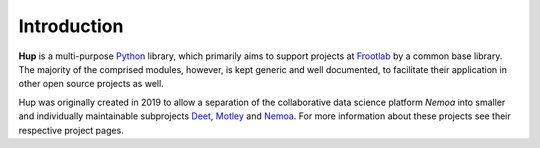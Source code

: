 Introduction
============

**Hup** is a multi-purpose `Python`_ library, which primarily aims to support
projects at `Frootlab`_ by a common base library. The majority of the comprised
modules, however, is kept generic and well documented, to facilitate their
application in other open source projects as well.

Hup was originally created in 2019 to allow a separation of the collaborative
data science platform *Nemoa* into smaller and individually maintainable
subprojects `Deet`_, `Motley`_ and `Nemoa`_. For more information about these
projects see their respective project pages.

.. _Python: https://www.python.org
.. _Frootlab: https://www.frootlab.org
.. _Nemoa: https://www.frootlab.org/nemoa
.. _Deet: https://www.frootlab.org/deet
.. _Motley: https://www.frootlab.org/motley

